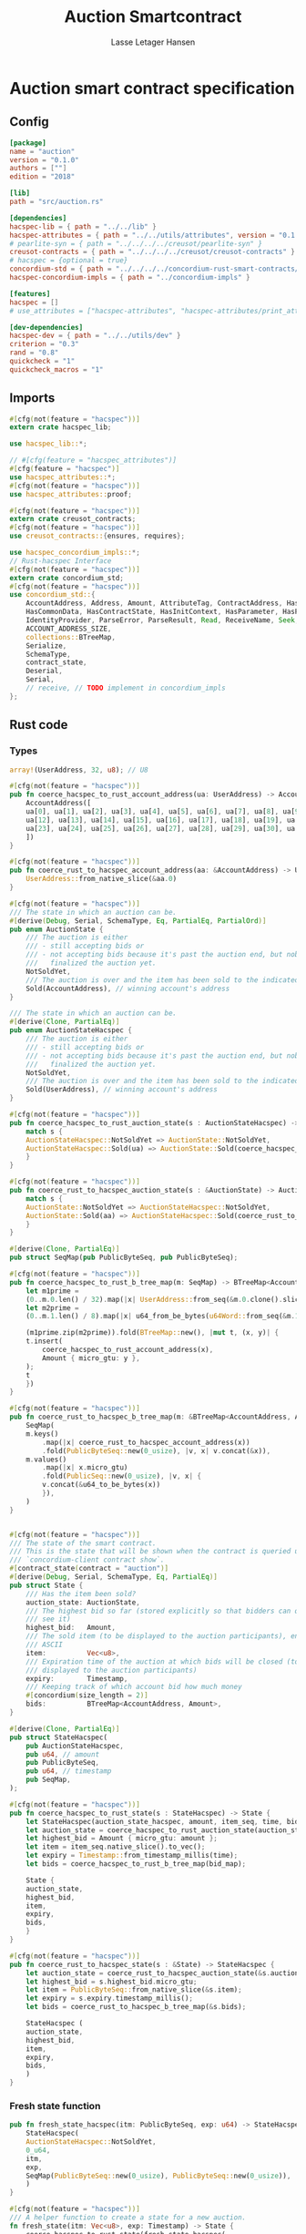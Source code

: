#+TITLE: Auction Smartcontract
#+AUTHOR: Lasse Letager Hansen

#+HTML_HEAD: <style>pre.src {background-color: #303030; color: #e5e5e5;}</style>
#+PROPERTY: header-args:coq  :session *Coq*

* Auction smart contract specification
** Config
#+begin_src toml :tangle ../../examples/auction/Cargo.toml
  [package]
  name = "auction"
  version = "0.1.0"
  authors = [""]
  edition = "2018"

  [lib]
  path = "src/auction.rs"

  [dependencies]
  hacspec-lib = { path = "../../lib" }
  hacspec-attributes = { path = "../../utils/attributes", version = "0.1.0-beta.1" , features = ["print_attributes"] } # , features = ["hacspec_unsafe"] , , optional = true
  # pearlite-syn = { path = "../../../../creusot/pearlite-syn" }
  creusot-contracts = { path = "../../../../creusot/creusot-contracts" }
  # hacspec = {optional = true}
  concordium-std = { path = "../../../../concordium-rust-smart-contracts/concordium-std" }
  hacspec-concordium-impls = { path = "../concordium-impls" }
			   
  [features]
  hacspec = []
  # use_attributes = ["hacspec-attributes", "hacspec-attributes/print_attributes"]

  [dev-dependencies]
  hacspec-dev = { path = "../../utils/dev" }
  criterion = "0.3"
  rand = "0.8"
  quickcheck = "1"
  quickcheck_macros = "1"
#+end_src

** Imports
#+begin_src rust :tangle ../../examples/auction/src/auction.rs :eval never
  #[cfg(not(feature = "hacspec"))]
  extern crate hacspec_lib;

  use hacspec_lib::*;

  // #[cfg(feature = "hacspec_attributes")]
  #[cfg(feature = "hacspec")]
  use hacspec_attributes::*;
  #[cfg(not(feature = "hacspec"))]  
  use hacspec_attributes::proof;

  #[cfg(not(feature = "hacspec"))]
  extern crate creusot_contracts;
  #[cfg(not(feature = "hacspec"))]
  use creusot_contracts::{ensures, requires};

  use hacspec_concordium_impls::*;
  // Rust-hacspec Interface
  #[cfg(not(feature = "hacspec"))]
  extern crate concordium_std;
  #[cfg(not(feature = "hacspec"))]
  use concordium_std::{
      AccountAddress, Address, Amount, AttributeTag, ContractAddress, HasActions, HasChainMetadata,
      HasCommonData, HasContractState, HasInitContext, HasParameter, HasPolicy, HasReceiveContext,
      IdentityProvider, ParseError, ParseResult, Read, ReceiveName, Seek, SlotTime, Timestamp, Write,
      ACCOUNT_ADDRESS_SIZE,
      collections::BTreeMap,
      Serialize,
      SchemaType,
      contract_state,
      Deserial,
      Serial,
      // receive, // TODO implement in concordium_impls
  };
#+end_src

** Rust code
*** Types
#+begin_src rust :tangle ../../examples/auction/src/auction.rs :eval never
  array!(UserAddress, 32, u8); // U8

  #[cfg(not(feature = "hacspec"))]
  pub fn coerce_hacspec_to_rust_account_address(ua: UserAddress) -> AccountAddress {
      AccountAddress([
	  ua[0], ua[1], ua[2], ua[3], ua[4], ua[5], ua[6], ua[7], ua[8], ua[9], ua[10], ua[11],
	  ua[12], ua[13], ua[14], ua[15], ua[16], ua[17], ua[18], ua[19], ua[20], ua[21], ua[22],
	  ua[23], ua[24], ua[25], ua[26], ua[27], ua[28], ua[29], ua[30], ua[31],
      ])
  }

  #[cfg(not(feature = "hacspec"))]
  pub fn coerce_rust_to_hacspec_account_address(aa: &AccountAddress) -> UserAddress {
      UserAddress::from_native_slice(&aa.0)
  }
#+end_src

#+begin_src rust :tangle ../../examples/auction/src/auction.rs :eval never
  #[cfg(not(feature = "hacspec"))]
  /// The state in which an auction can be.
  #[derive(Debug, Serial, SchemaType, Eq, PartialEq, PartialOrd)]
  pub enum AuctionState {
      /// The auction is either
      /// - still accepting bids or
      /// - not accepting bids because it's past the auction end, but nobody has
      ///   finalized the auction yet.
      NotSoldYet,
      /// The auction is over and the item has been sold to the indicated address.
      Sold(AccountAddress), // winning account's address
  }

  /// The state in which an auction can be.
  #[derive(Clone, PartialEq)]
  pub enum AuctionStateHacspec {
      /// The auction is either
      /// - still accepting bids or
      /// - not accepting bids because it's past the auction end, but nobody has
      ///   finalized the auction yet.
      NotSoldYet,
      /// The auction is over and the item has been sold to the indicated address.
      Sold(UserAddress), // winning account's address
  }

  #[cfg(not(feature = "hacspec"))]
  pub fn coerce_hacspec_to_rust_auction_state(s : AuctionStateHacspec) -> AuctionState {
      match s {
	  AuctionStateHacspec::NotSoldYet => AuctionState::NotSoldYet,
	  AuctionStateHacspec::Sold(ua) => AuctionState::Sold(coerce_hacspec_to_rust_account_address(ua))
      }
  }

  #[cfg(not(feature = "hacspec"))]
  pub fn coerce_rust_to_hacspec_auction_state(s : &AuctionState) -> AuctionStateHacspec {
      match s {
	  AuctionState::NotSoldYet => AuctionStateHacspec::NotSoldYet,
	  AuctionState::Sold(aa) => AuctionStateHacspec::Sold(coerce_rust_to_hacspec_account_address(aa))
      }
  }

#+end_src

#+begin_src rust :tangle ../../examples/auction/src/auction.rs :eval never
  #[derive(Clone, PartialEq)]
  pub struct SeqMap(pub PublicByteSeq, pub PublicByteSeq);

  #[cfg(not(feature = "hacspec"))]
  pub fn coerce_hacspec_to_rust_b_tree_map(m: SeqMap) -> BTreeMap<AccountAddress, Amount> {
      let m1prime =
	  (0..m.0.len() / 32).map(|x| UserAddress::from_seq(&m.0.clone().slice(x * 32, 32)));
      let m2prime =
	  (0..m.1.len() / 8).map(|x| u64_from_be_bytes(u64Word::from_seq(&m.1.slice(x * 8, 8))));

      (m1prime.zip(m2prime)).fold(BTreeMap::new(), |mut t, (x, y)| {
	  t.insert(
	      coerce_hacspec_to_rust_account_address(x),
	      Amount { micro_gtu: y },
	  );
	  t
      })
  }

  #[cfg(not(feature = "hacspec"))]
  pub fn coerce_rust_to_hacspec_b_tree_map(m: &BTreeMap<AccountAddress, Amount>) -> SeqMap {
      SeqMap(
	  m.keys()
	      .map(|x| coerce_rust_to_hacspec_account_address(x))
	      .fold(PublicByteSeq::new(0_usize), |v, x| v.concat(&x)),
	  m.values()
	      .map(|x| x.micro_gtu)
	      .fold(PublicSeq::new(0_usize), |v, x| {
		  v.concat(&u64_to_be_bytes(x))
	      }),
      )
  }
#+end_src

#+begin_src rust :tangle ../../examples/auction/src/auction.rs :eval never

  #[cfg(not(feature = "hacspec"))]
  /// The state of the smart contract.
  /// This is the state that will be shown when the contract is queried using
  /// `concordium-client contract show`.
  #[contract_state(contract = "auction")]
  #[derive(Debug, Serial, SchemaType, Eq, PartialEq)]
  pub struct State {
      /// Has the item been sold?
      auction_state: AuctionState,
      /// The highest bid so far (stored explicitly so that bidders can quickly
      /// see it)
      highest_bid:   Amount,
      /// The sold item (to be displayed to the auction participants), encoded in
      /// ASCII
      item:          Vec<u8>,
      /// Expiration time of the auction at which bids will be closed (to be
      /// displayed to the auction participants)
      expiry:        Timestamp,
      /// Keeping track of which account bid how much money
      #[concordium(size_length = 2)]
      bids:          BTreeMap<AccountAddress, Amount>,
  }

  #[derive(Clone, PartialEq)]
  pub struct StateHacspec(
      pub AuctionStateHacspec,
      pub u64, // amount
      pub PublicByteSeq,
      pub u64, // timestamp
      pub SeqMap,
  );

  #[cfg(not(feature = "hacspec"))]
  pub fn coerce_hacspec_to_rust_state(s : StateHacspec) -> State {
      let StateHacspec(auction_state_hacspec, amount, item_seq, time, bid_map) = s;
      let auction_state = coerce_hacspec_to_rust_auction_state(auction_state_hacspec);
      let highest_bid = Amount { micro_gtu: amount };
      let item = item_seq.native_slice().to_vec();
      let expiry = Timestamp::from_timestamp_millis(time);
      let bids = coerce_hacspec_to_rust_b_tree_map(bid_map);

      State {
	  auction_state,
	  highest_bid,
	  item,
	  expiry,
	  bids,
      }
  }

  #[cfg(not(feature = "hacspec"))]
  pub fn coerce_rust_to_hacspec_state(s : &State) -> StateHacspec {
      let auction_state = coerce_rust_to_hacspec_auction_state(&s.auction_state);
      let highest_bid = s.highest_bid.micro_gtu;
      let item = PublicByteSeq::from_native_slice(&s.item);
      let expiry = s.expiry.timestamp_millis();
      let bids = coerce_rust_to_hacspec_b_tree_map(&s.bids);

      StateHacspec (
	  auction_state,
	  highest_bid,
	  item,
	  expiry,
	  bids,
      )
  }

#+end_src
*** Fresh state function
#+begin_src rust :tangle ../../examples/auction/src/auction.rs :eval never
  pub fn fresh_state_hacspec(itm: PublicByteSeq, exp: u64) -> StateHacspec {
      StateHacspec(
	  AuctionStateHacspec::NotSoldYet,
	  0_u64,
	  itm,
	  exp,
	  SeqMap(PublicByteSeq::new(0_usize), PublicByteSeq::new(0_usize)),
      )
  }

  #[cfg(not(feature = "hacspec"))]
  /// A helper function to create a state for a new auction.
  fn fresh_state(itm: Vec<u8>, exp: Timestamp) -> State {
      coerce_hacspec_to_rust_state(fresh_state_hacspec(
	  PublicByteSeq::from_vec(itm),
	  exp.timestamp_millis(),
      ))
  }
#+end_src

#+begin_src rust :tangle ../../examples/auction/src/auction.rs :eval never
  #[cfg(not(feature = "hacspec"))]
  /// Type of the parameter to the `init` function.
  #[derive(Serialize, SchemaType)]
  struct InitParameter {
      /// The item to be sold, as a sequence of ASCII codes.
      item: Vec<u8>,
      /// Time of the auction end in the RFC 3339 format (https://tools.ietf.org/html/rfc3339)
      expiry: Timestamp,
  }
  
#+end_src

#+begin_src rust :tangle ../../examples/auction/src/auction.rs :eval never
  #[cfg(not(feature = "hacspec"))]
  /// Init function that creates a new auction
  // TODO: uncoment init!
  // #[init(contract = "auction", parameter = "InitParameter")]
  fn auction_init(ctx: &impl HasInitContext) -> InitResult<State> {
      let parameter: InitParameter = ctx.parameter_cursor().get()?;
      Ok(fresh_state(parameter.item, parameter.expiry))
  }
#+end_src

*** Seq map entry
#+begin_src rust :tangle ../../examples/auction/src/auction.rs :eval never  
  fn seq_map_entry(m: SeqMap, sender_address: UserAddress) -> (u64, SeqMap) {
      let SeqMap(m0, m1) = m;

      let mut res = // MapEntry::Entry
	  (
	  0_u64,
	  SeqMap(
	      m0.clone().concat(&sender_address),
	      m1.clone().concat(&u64_to_be_bytes(0_u64)),
	  ),
      );
      
      // TODO: use chunks instead of doing the math yourself
      for x in 0..m0.clone().len() / 32 {
	  if UserAddress::from_seq(&m0.clone().slice(x * 32, 32)) == sender_address {
	      res = // MapEntry::Entry
		  (
		  u64_from_be_bytes(u64Word::from_seq(&m1.clone().slice(x * 8, 8))),
		  SeqMap(m0.clone(), m1.clone()),
	      );
	  }
      }

      res
  }
#+end_src
*** Map Update and result type
#+begin_src rust :tangle ../../examples/auction/src/auction.rs :eval never
  #[derive(Clone, PartialEq)]
  pub enum MapUpdate {
      Update(u64, SeqMap),
  }

  fn seq_map_update_entry(m: SeqMap, sender_address: UserAddress, amount: u64) -> MapUpdate {
      let SeqMap(m0, m1) = m;

      let mut res = MapUpdate::Update(
	  amount,
	  SeqMap(
	      m0.clone().concat(&sender_address),
	      m1.clone().concat(&u64_to_be_bytes(amount)),
	  ),
      );

      // TODO: use chunks instead of doing the math yourself
      // !! Issue in for loop !! (update, updates the reference!)
      for x in 0..m0.clone().len() / 32 {
	  if UserAddress::from_seq(&m0.clone().slice(x * 32, 32)) == sender_address {
	      res = MapUpdate::Update(
		  amount,
		  SeqMap(
		      m0.clone().update(x * 32, &sender_address),
		      m1.clone().update(x * 8, &u64_to_be_bytes(amount)),
		  ),
	      );
	  }
      }

      res
  }
#+end_src
*** Auction bid and intermediate types
#+begin_src rust :tangle ../../examples/auction/src/auction.rs :eval never
  #[cfg(not(feature = "hacspec"))]
  /// For errors in which the `bid` function can result
  #[derive(Debug, PartialEq, Eq, Clone)] // TODO: Reject , located in concordium-std-derive
  enum BidError {
      ContractSender, // raised if a contract, as opposed to account, tries to bid
      BidTooLow,      /* { bid: Amount, highest_bid: Amount } */
      // raised if bid is lower than highest amount
      BidsOverWaitingForAuctionFinalization, // raised if bid is placed after auction expiry time
      AuctionFinalized,                      /* raised if bid is placed after auction has been
					      ,* finalized */
  }

  #[derive(Clone, PartialEq)]
  pub enum BidErrorHacspec {
      ContractSender, // raised if a contract, as opposed to account, tries to bid
      BidTooLow,      /* { bid: Amount, highest_bid: Amount } */
      // raised if bid is lower than highest amount
      BidsOverWaitingForAuctionFinalization, // raised if bid is placed after auction expiry time
      AuctionIsFinalized,                    /* raised if bid is placed after auction has been
					      ,* finalized */
  }

  #[cfg(not(feature = "hacspec"))]
  fn coerce_rust_to_hacspec_bid_error(b: BidError) -> BidErrorHacspec {
      match b {
	  BidError::ContractSender => BidErrorHacspec::ContractSender,
	  BidError::BidTooLow => BidErrorHacspec::BidTooLow,
	  BidError::BidsOverWaitingForAuctionFinalization => {
	      BidErrorHacspec::BidsOverWaitingForAuctionFinalization
	  }
	  BidError::AuctionFinalized => BidErrorHacspec::AuctionIsFinalized,
      }
  }

  #[cfg(not(feature = "hacspec"))]
  fn coerce_hacspec_to_rust_bid_error(b: BidErrorHacspec) -> BidError {
      match b {
	  BidErrorHacspec::ContractSender => BidError::ContractSender,
	  BidErrorHacspec::BidTooLow => BidError::BidTooLow,
	  BidErrorHacspec::BidsOverWaitingForAuctionFinalization => {
	      BidError::BidsOverWaitingForAuctionFinalization
	  }
	  BidErrorHacspec::AuctionIsFinalized => BidError::AuctionFinalized,
      }
  }
#+end_src

#+begin_src rust :tangle ../../examples/auction/src/auction.rs :eval never
  // pub type UserAddressSet = Option<UserAddress>;
  #[derive(Clone, PartialEq)]
  pub enum UserAddressSet {
      UserAddressSome(UserAddress),
      UserAddressNone,
  }
  pub type Context = (u64, UserAddressSet);
  pub type AuctionBidResult = Result<StateHacspec, BidErrorHacspec>;

  pub fn auction_bid_hacspec(ctx: Context, amount: u64, state: StateHacspec) -> AuctionBidResult {
      let StateHacspec(auction_state, highest_bid, st2, expiry, st4) = state.clone();

      if !(auction_state == AuctionStateHacspec::NotSoldYet) {
	  AuctionBidResult::Err(BidErrorHacspec::AuctionIsFinalized)?;
      }

      let (slot_time, sender) = ctx;
      if !(slot_time <= expiry) {
	  AuctionBidResult::Err(BidErrorHacspec::BidsOverWaitingForAuctionFinalization)?;
      }

      if sender == UserAddressSet::UserAddressNone {
	  AuctionBidResult::Err(BidErrorHacspec::ContractSender)?;
      }

      let sender_address = match sender {
	  UserAddressSet::UserAddressNone => UserAddress([
	      5_u8, 5_u8, 5_u8, 5_u8, 5_u8, 5_u8, 5_u8, 5_u8, 5_u8, 5_u8, 5_u8, 5_u8, 5_u8, 5_u8,
	      5_u8, 5_u8, 5_u8, 5_u8, 5_u8, 5_u8, 5_u8, 5_u8, 5_u8, 5_u8, 5_u8, 5_u8, 5_u8, 5_u8,
	      5_u8, 5_u8, 5_u8, 5_u8,
	  ]), // should never happen
	  UserAddressSet::UserAddressSome(account_address) => account_address,
      };

      let (bid_to_update, new_map) = // match
	    seq_map_entry(st4.clone(), sender_address) // {
	//     MapEntry::Entry(bid_to_update, new_map) => (bid_to_update, new_map),
	// }
	;

      let (updated_bid, updated_map) =
	  match seq_map_update_entry(st4.clone(), sender_address, bid_to_update + amount) {
	      MapUpdate::Update(updated_bid, updated_map) => (updated_bid, updated_map),
	  };

      if !(updated_bid > highest_bid) {
	  AuctionBidResult::Err(BidErrorHacspec::BidTooLow)?;
      }

      AuctionBidResult::Ok(StateHacspec(
	  auction_state,
	  updated_bid,
	  st2,
	  expiry,
	  updated_map,
      ))
  }

  #[cfg(not(feature = "hacspec"))]
  pub fn coerce_rust_to_hacspec_context(ctx: &impl HasReceiveContext) -> Context {
      (
	  ctx.metadata().slot_time().timestamp_millis(),
	  match ctx.sender() {
	      Address::Contract(_) => UserAddressSet::UserAddressNone,
	      Address::Account(account_address) => {
		  UserAddressSet::UserAddressSome(coerce_rust_to_hacspec_account_address(&account_address))
	      }
	  },
      )
  }

  #[cfg(not(feature = "hacspec"))]
  /// Receive function in which accounts can bid before the auction end time
  // #[receive(contract = "auction", name = "bid", payable)] // TODO: Implement and uncomment!
  fn auction_bid<A: HasActions>(
      ctx: &impl HasReceiveContext,
      amount: Amount,
      state: &mut State,
  ) -> Result<A, BidError> {
      let hacspec_state = coerce_rust_to_hacspec_state(state);

      let new_state = match auction_bid_hacspec(
	  coerce_rust_to_hacspec_context(ctx),
	  amount.micro_gtu,
	  hacspec_state,
      ) {
	  Ok (a) => a,
	  Err (e) => return Err (coerce_hacspec_to_rust_bid_error(e)),
      };

      *state = coerce_hacspec_to_rust_state(new_state);

      Ok (A::accept())
  }
#+end_src
*** Finalize function and types
#+begin_src rust :tangle ../../examples/auction/src/auction.rs :eval never
  #[cfg(not(feature = "hacspec"))]
  /// For errors in which the `finalize` function can result
  #[derive(Debug, PartialEq, Eq, Clone)] // TODO: Reject , located in concordium-std-derive
  enum FinalizeError {
      BidMapError,        /* raised if there is a mistake in the bid map that keeps track of all
			   ,* accounts' bids */
      AuctionStillActive, // raised if there is an attempt to finalize the auction before its expiry
      AuctionFinalized,   // raised if there is an attempt to finalize an already finalized auction
  }

  /// For errors in which the `finalize` function can result
  #[derive(Clone, PartialEq)]
  pub enum FinalizeErrorHacspec {
      BidMapError,
      AuctionStillActive,
      AuctionFinalized,
  }

  #[cfg(not(feature = "hacspec"))]
  fn coerce_rust_to_hacspec_finalize_error(fe: FinalizeError) -> FinalizeErrorHacspec {
      match fe {
	  FinalizeError::BidMapError => FinalizeErrorHacspec::BidMapError,
	  FinalizeError::AuctionStillActive => FinalizeErrorHacspec::AuctionStillActive,
	  FinalizeError::AuctionFinalized => FinalizeErrorHacspec::AuctionFinalized,
      }
  }

  #[cfg(not(feature = "hacspec"))]
  fn coerce_hacspec_to_rust_finalize_error(fe: FinalizeErrorHacspec) -> FinalizeError {
      match fe {
	  FinalizeErrorHacspec::BidMapError => FinalizeError::BidMapError,
	  FinalizeErrorHacspec::AuctionStillActive => FinalizeError::AuctionStillActive,
	  FinalizeErrorHacspec::AuctionFinalized => FinalizeError::AuctionFinalized,
      }
  }

#+end_src

#+begin_src rust :tangle ../../examples/auction/src/auction.rs :eval never
  pub type FinalizeContext = (u64, UserAddress, u64);

  #[cfg(not(feature = "hacspec"))]
  pub fn coerce_rust_to_hacspec_finalize_context(ctx: &impl HasReceiveContext) -> FinalizeContext {
    (
	ctx.metadata().slot_time().timestamp_millis(),
	coerce_rust_to_hacspec_account_address(&ctx.owner()),
	ctx.self_balance().micro_gtu,
    )
  }
#+end_src

#+begin_src rust :tangle ../../examples/auction/src/auction.rs :eval never
  #[derive(Clone, PartialEq)]
  pub enum FinalizeAction {
      Accept,
      SimpleTransfer(PublicByteSeq),
  }

  #[derive(Clone, PartialEq)]
  pub enum BidRemain {
      BidNone,
      BidSome(u64),
  }

  pub type AuctionFinalizeResult = Result<(StateHacspec, FinalizeAction), FinalizeErrorHacspec>;
  // pub type BidRemain = Option<(UserAddress, u64)>;

  pub fn auction_finalize_hacspec(
      ctx: FinalizeContext,
      state: StateHacspec,
  ) -> AuctionFinalizeResult {
      let StateHacspec(mut auction_state, highest_bid, st2, expiry, SeqMap(m0, m1)) = state.clone();

      let mut result = AuctionFinalizeResult::Ok((state.clone(), FinalizeAction::Accept));

      if !(auction_state == AuctionStateHacspec::NotSoldYet) {
	  AuctionFinalizeResult::Err(FinalizeErrorHacspec::AuctionFinalized)?;
      }

      let (slot_time, owner, balance) = ctx;

      if !(slot_time > expiry) {
	  AuctionFinalizeResult::Err(FinalizeErrorHacspec::AuctionStillActive)?;
      }

      if balance != 0_u64 {
	  let mut return_action = FinalizeAction::SimpleTransfer(
	      PublicByteSeq::new(0_usize)
		  .concat(&owner)
		  .concat(&u64_to_be_bytes(highest_bid)),
	  );
	  let mut remaining_bid = BidRemain::BidNone;
	  // Return bids that are smaller than highest
	  // let x = 0;
	  for x in 0..m0.clone().len() / 32 {
	      let addr = UserAddress::from_seq(&m0.clone().slice(x * 32, 32));
	      let amnt = u64_from_be_bytes(u64Word::from_seq(&m1.clone().slice(x * 8, 8)));
	      if amnt < highest_bid {
		  return_action = match return_action {
		      FinalizeAction::Accept => FinalizeAction::Accept, // TODO: What error (should never happen)..
		      FinalizeAction::SimpleTransfer(m) => FinalizeAction::SimpleTransfer(
			  m.concat(&addr).concat(&u64_to_be_bytes(amnt)),
		      ),
		  };
	      } else {
		  // ensure!(remaining_bid.is_none(), FinalizeErrorHacspec::BidMapError);
		  if !(remaining_bid == BidRemain::BidNone) {
		      AuctionFinalizeResult::Err(FinalizeErrorHacspec::BidMapError)?;
		  }
		  auction_state = AuctionStateHacspec::Sold(addr);
		  remaining_bid = BidRemain::BidSome(amnt);
	      }
	  }

	  // ensure that the only bidder left in the map is the one with the highest bid
	  result = match remaining_bid {
	      BidRemain::BidSome(amount) =>
	      // ensure!(amount == state.highest_bid, FinalizeErrorHacspec::BidMapError);
	      {
		  if !(amount == highest_bid) {
		      AuctionFinalizeResult::Err(FinalizeErrorHacspec::BidMapError)
		  } else {
		      AuctionFinalizeResult::Ok((
			  StateHacspec(
			      auction_state,
			      highest_bid,
			      st2,
			      expiry,
			      SeqMap(m0.clone(), m1.clone()),
			  ),
			  return_action,
		      ))
		  }
	      }
	      BidRemain::BidNone => AuctionFinalizeResult::Err(FinalizeErrorHacspec::BidMapError),
	  };

	  result.clone()?;
      }

      result
  }

  #[cfg(not(feature = "hacspec"))]
  /// Receive function used to finalize the auction, returning all bids to their
  /// senders, except for the winning bid
  // #[receive(contract = "auction", name = "finalize")] // TODO: receive!
  fn auction_finalize<A: HasActions>(
      ctx: &impl HasReceiveContext,
      state: &mut State,
  ) -> Result<A, FinalizeError> {
      let hacspec_state = coerce_rust_to_hacspec_state(state);

      let (new_state, fa) =
	  match auction_finalize_hacspec(coerce_rust_to_hacspec_finalize_context(ctx), hacspec_state)
	  {
	      Ok(a) => a,
	      Err(e) => return Err(coerce_hacspec_to_rust_finalize_error(e)),
	  };

      match fa {
	  FinalizeAction::Accept => Ok(A::accept()),
	  FinalizeAction::SimpleTransfer(s) => {
	      Ok((0..s.len() / (32 + 8)).map(|x| {
		  A::simple_transfer(
		      &coerce_hacspec_to_rust_account_address(UserAddress::from_seq(
			  &s.slice(x * (32 + 8), 32), // TODO: use chunks instead of doing the math yourself
		      )),
		      Amount {
			  micro_gtu: u64_from_be_bytes(u64Word::from_seq(
			      &s.slice(x * (32 + 8) + 32, 8),
			  )),
		      },
		  )
	      }).fold(A::accept(), |t,x| t.and_then(x))) // TODO: fix different behavior?
	  }
      }
  }
#+end_src
** Rust Tests
#+begin_src rust :tangle ../../examples/auction/src/auction.rs :eval never
  #[cfg(test)]
  extern crate quickcheck;
  #[cfg(test)]
  #[macro_use(quickcheck)]
  extern crate quickcheck_macros;

  #[cfg(test)]
  use quickcheck::*;

  #[cfg(test)]
  #[proof]
  #[quickcheck]
  #[ensures(result === true)]
  /// Test that the smart-contract initialization sets the state correctly
  /// (no bids, active state, indicated auction-end time and item name).
  pub fn auction_test_init(item: PublicByteSeq, time : u64) -> bool {
      fresh_state_hacspec(item.clone(), time)
	  == StateHacspec(
	      AuctionStateHacspec::NotSoldYet,
	      0_u64,
	      item.clone(),
	      time,
	      SeqMap(PublicByteSeq::new(0_usize), PublicByteSeq::new(0_usize)),
	  )
  }


  #[cfg(test)]
  #[proof]
  fn verify_bid(
      item: PublicByteSeq,
      state: StateHacspec,
      account: UserAddress,
      ctx: Context,
      amount: u64,
      bid_map: SeqMap,
      highest_bid: u64,
      time : u64,
  ) -> (StateHacspec, SeqMap, bool, bool) {
      let t = auction_bid_hacspec(ctx, amount, state.clone());

      let (state, res) = match t {
	  AuctionBidResult::Err(e) => (state, false),
	  AuctionBidResult::Ok(s) => (s, true),
      };

      let bid_map = match seq_map_update_entry(bid_map.clone(), account, highest_bid) {
	  MapUpdate::Update(_, updated_map) => updated_map,
      };

      (
	  state.clone(),
	  bid_map.clone(),
	  res,
	  state.clone()
	      == StateHacspec(
		  AuctionStateHacspec::NotSoldYet,
		  highest_bid,
		  item.clone(),
		  time,
		  bid_map.clone(),
	      ),
      )
  }


  #[cfg(test)]
  #[proof]
  fn useraddress_from_u8(i : u8) -> UserAddress {
      UserAddress([
	  i, i, i, i, i, i, i, i, i, i, i, i, i, i, i,
	  i, i, i, i, i, i, i, i, i, i, i, i, i, i, i,
	  i, i,
      ])
  }


  #[cfg(test)]
  #[proof]
    fn new_account(time : u64, i : u8) -> (UserAddress, Context) {
      let addr = useraddress_from_u8(i);
      let ctx = (time, UserAddressSet::UserAddressSome(addr));
      (addr, ctx)
  }

  #[cfg(test)]
  #[proof]
  // #[quickcheck]
  // #[test]
  /// Test a sequence of bids and finalizations:
  /// 0. Auction is initialized.
  /// 1. Alice successfully bids 0.1 GTU.
  /// 2. Alice successfully bids another 0.1 GTU, highest bid becomes 0.2 GTU
  /// (the sum of her two bids). 3. Bob successfully bids 0.3 GTU, highest
  /// bid becomes 0.3 GTU. 4. Someone tries to finalize the auction before
  /// its end time. Attempt fails. 5. Dave successfully finalizes the
  /// auction after its end time.    Alice gets her money back, while
  /// Carol (the owner of the contract) collects the highest bid amount.
  /// 6. Attempts to subsequently bid or finalize fail.
  #[requires(18446744073709551615u64 > time)]
  #[requires(18446744073709551615u64 / 5u64 - 1u64 > input_amount)]
  #[ensures(result === true)]
  #[quickcheck]
  fn test_auction_bid_and_finalize(item: PublicByteSeq, time : u64, input_amount : u64) -> bool {
      let time = if time == 18446744073709551615u64 { 18446744073709551614u64 } else { time }; // Can overflow !
      let input_amount : u64 = if input_amount > 18446744073709551615u64 / 5u64 - 1u64 { 100u64 } else { input_amount };

      let amount = input_amount + 1_u64;
      let winning_amount = amount * 3_u64; // 300_u64;
      let big_amount = amount * 5_u64; // 500_u64;

      let bid_map = SeqMap(PublicByteSeq::new(0_usize), PublicByteSeq::new(0_usize));

      // initializing auction
      let state = fresh_state_hacspec(item.clone(), time); // mut

      // 1st bid: account1 bids amount1
      let (alice, alice_ctx) = new_account(time, 0_u8);

      let (ac0, ac1) = alice_ctx;

      let (state, bid_map, res_0, result_0) = verify_bid(
	  item.clone(),
	  state,
	  alice,
	  (ac0.clone(), ac1.clone()),
	  amount,
	  bid_map,
	  amount,
	  time,
      );

      // // 2nd bid: account1 bids `amount` again
      // // should work even though it's the same amount because account1 simply
      // // increases their bid
      let (state, bid_map, res_1, result_1) = verify_bid(
	  item.clone(),
	  state,
	  alice,
	  (ac0.clone(), ac1.clone()),
	  amount,
	  bid_map,
	  amount + amount,
	  time,
      );

      // // 3rd bid: second account
      let (bob, bob_ctx) = new_account(time, 1_u8); // first argument is slot time
      let (bc1, bc2) = bob_ctx;

      let (state, bid_map, res_2, result_2) = verify_bid(
	  item.clone(),
	  state,
	  bob,
	  (bc1.clone(), bc2.clone()),
	  winning_amount,
	  bid_map,
	  winning_amount,
	  time,
      );

      let owner = useraddress_from_u8(0_u8);

      // let sender = owner;
      let balance = 100_u64;
      let ctx4 = (time, owner, balance);

      let finres = auction_finalize_hacspec(ctx4, state.clone());
      let (state, result_3) = match finres {
	  AuctionFinalizeResult::Err(err) => (
	      state.clone(),
	      err == FinalizeErrorHacspec::AuctionStillActive
	  ),
	  AuctionFinalizeResult::Ok((state, _)) => (state, false),
      };

      // // finalizing auction
      // let carol = new_account();
      let (carol, carol_ctx) = new_account(time, 2_u8);

      let ctx5 = (time + 1_u64, carol, winning_amount);
      let finres2 = auction_finalize_hacspec(ctx5, state.clone());

      let (state, result_4) = match finres2 {
	  AuctionFinalizeResult::Err(_) => (state.clone(), false),
	  AuctionFinalizeResult::Ok((state, action)) => (
	      state,
	      action
		  == FinalizeAction::SimpleTransfer(
		      PublicByteSeq::new(0_usize)
			  .concat(&carol)
			  .concat(&u64_to_be_bytes(winning_amount))
			  .concat(&alice)
			  .concat(&u64_to_be_bytes(amount + amount)),
		  ),
	  ),
      };

      let result_5 = state.clone()
	  == StateHacspec(
	      AuctionStateHacspec::Sold(bob),
	      winning_amount,
	      item.clone(),
	      time,
	      bid_map.clone(),
	  );

      // attempting to finalize auction again should fail
      let finres3 = auction_finalize_hacspec(ctx5, state.clone());

      let (state, result_6) = match finres3 {
	  AuctionFinalizeResult::Err(err) => (state, err == FinalizeErrorHacspec::AuctionFinalized),
	  AuctionFinalizeResult::Ok((state, action)) => (state, false),
      };

      let t = auction_bid_hacspec((bc1.clone(), bc2.clone()), big_amount, state.clone());

      // let result_7 = t == AuctionBidResult::Err (BidErrorHacspec::AuctionIsFinalized);
      let result_7 = match t {
	  AuctionBidResult::Err(e) => e == BidErrorHacspec::AuctionIsFinalized,
	  AuctionBidResult::Ok(_) => false,
      };

      result_0 && result_1 && result_2 && result_3 && result_4 && result_5 && result_6 && result_7
  }
#+end_src

** Generation of backend output

#+name: split-file
#+begin_src python :wrap "src coq :tangle Auction.v :results output silent" :exports none :results code :var ARG="0 -1" :var FILENAME="Auction.v"
  import functools

  lower, upper = map(int, ARG.split())
  if upper != -1:
    upper = lower + upper

  def boundery(start, end, lines, i):
    test = lines[i][:len(start)] == start
    res_str = ""

    in_end = lambda i: (i < len(lines) and len(list(filter(lambda x: x in lines[i], end))) > 0)

    if test:
      # if end in lines[i]:
      if in_end(i):
	res_str = lines[i]
      else:
	while i < len(lines) and not in_end(i): # end not in lines[i]:
	  res_str += lines[i]
	  i += 1
	res_str += lines[i]
    return (test, res_str, i)

  lines = []
  with open(FILENAME) as f:
    lines = f.readlines()

  result = []
  i  = 0
  while i < len(lines) and (upper == -1 or upper > len(result)):
    a,b,c = functools.reduce(lambda b, a: b if b[0] else boundery(a[0], a[1], lines, b[2]),
			     [["(**", set({"**)"})],
			      ["From",set({".\n"})],
			      ["Require",set({".\n"})],
			      ["Import",set({".\n"})],
			      ["Open Scope",set({".\n"})],
			      ["Inductive",set({".\n"})],
			      ["Definition",set({".\n"})],
			      ["Instance",set({".\n"})],
			      ["Notation",set({".\n"})],
			      ["Theorem",set({".\n"})],
			      ["Global Instance",set({".\n"})],
			      ["Proof",set({"Admitted", "Qed"})],
			      ["QuickChick",set({".\n"})],
			      ],
			     (False, "", i))
    if a:
      result.append(b)
      i = c
    elif lines[i].isspace():
      space = ""
      while i < len(lines) and lines[i].isspace():
	space += lines[i]
	i += 1
      i -= 1
      result.append(space)
    else:
      result.append("ERR:" + lines[i])
    i += 1

  result_str = ""
  for s in (result[lower:] if upper == -1 else result[lower:upper]):
    result_str += s

  return result_str
#+end_src

#+NAME: next
#+begin_src python :var ARG="0 0" :var linum="0 0" :results output silent :exports none
  a,b = map(int, linum.split())
  c,d = map(int, ARG.split())
  print (a+b+c,d)
#+end_src

#+NAME: seginit
#+begin_src python :wrap "src coq :results output silent" :result code :exports none :var loc=(file-name-directory buffer-file-name)
  with open("../_CoqProject") as f:
      result = ""
      for l in f:
	  if l[:2] == "-R":
	      pre, post = l[3:].split()
	      result += "Add Rec LoadPath \"" + pre + "\" as " + post + ".\n"
	  # elif l[:4] == "src/":
	  #     result += "Load " + l[4:-2] + "\n"
      return "Reset Initial.\nCd \""+loc+"../\".\n" + result
#+end_src
#+RESULTS: seginit
#+begin_src coq :results output silent
Reset Initial.
Cd "/home/au538501/Documents/LocalHacspec/hacspec/coq/src/../".
Add Rec LoadPath "src/" as Hacspec.
#+end_src

*** The includes
#+NAME: linum0
#+CALL: next(ARG="0 13", linum="0 0")  :exports none
#+NAME: seg0
#+CALL: split-file(ARG=linum0) :cache yes
#+RESULTS[aa30823c35ac82a0494a44c88bc2297c63bdf633]: seg0
#+begin_src coq :tangle Auction.v :results output silent
(** This file was automatically generated using Hacspec **)
Require Import Lib MachineIntegers.
From Coq Require Import ZArith.
Import List.ListNotations.
Open Scope Z_scope.
Open Scope bool_scope.
Open Scope hacspec_scope.
From QuickChick Require Import QuickChick.
Require Import QuickChickLib.
Require Import Hacspec.Lib.

Require Import Hacspec.Concordium_Impls.

#+end_src

*** Types
#+NAME: linum1
#+CALL: next(ARG="0 2", linum=linum0) :exports none
#+NAME: seg1
#+CALL: split-file(ARG=linum1) :cache yes
#+RESULTS[4fcc01c001d560274ec34f7471dcca386749f8f5]: seg1
#+begin_src coq :tangle Auction.v :results output silent
Definition user_address_t := nseq (int8) (usize 32).

#+end_src

#+NAME: linum2
#+CALL: next(ARG="0 13", linum=linum1) :exports none
#+NAME: seg2
#+CALL: split-file(ARG=linum2) :cache yes
#+RESULTS[f072f190679a4bbc0f378fa3afdf79ca2dfd49d9]: seg2
#+begin_src coq :tangle Auction.v :results output silent
Inductive auction_state_hacspec_t :=
| NotSoldYet : auction_state_hacspec_t
| Sold : user_address_t -> auction_state_hacspec_t.

Definition eqb_auction_state_hacspec_t (x y : auction_state_hacspec_t) : bool :=
match x with
   | NotSoldYet => match y with | NotSoldYet=> true | _ => false end
   | Sold a => match y with | Sold b => a =.? b | _ => false end
   end.

Definition eqb_leibniz_auction_state_hacspec_t (x y : auction_state_hacspec_t) : eqb_auction_state_hacspec_t x y = true <-> x = y.
Proof. split. intros; destruct x ; destruct y ; try (f_equal ; apply eqb_leibniz) ; easy. intros ; subst ; destruct y ; try reflexivity ; try (apply eqb_refl). Qed.

Instance eq_dec_auction_state_hacspec_t : EqDec (auction_state_hacspec_t) :=
Build_EqDec (auction_state_hacspec_t) (eqb_auction_state_hacspec_t) (eqb_leibniz_auction_state_hacspec_t).

Global Instance show_auction_state_hacspec_t : Show (auction_state_hacspec_t) :=
 @Build_Show (auction_state_hacspec_t) (fun x =>
 match x with
 NotSoldYet => ("NotSoldYet")%string
 | Sold a => ("Sold" ++ show a)%string
 end).
Definition g_auction_state_hacspec_t : G (auction_state_hacspec_t) := oneOf_ (returnGen NotSoldYet) [returnGen NotSoldYet;bindGen arbitrary (fun a => returnGen (Sold a))].
Global Instance gen_auction_state_hacspec_t : Gen (auction_state_hacspec_t) := Build_Gen auction_state_hacspec_t g_auction_state_hacspec_t.


#+end_src

#+NAME: linum4
#+CALL: next(ARG="0 13", linum=linum2) :exports none
#+NAME: seg4
#+CALL: split-file(ARG=linum4) :cache yes
#+RESULTS[772a3796d837f2ca56c42c778f3d1734ff684840]: seg4
#+begin_src coq :tangle Auction.v :results output silent
Inductive seq_map_t :=
| SeqMap : (public_byte_seq × public_byte_seq) -> seq_map_t.

Definition eqb_seq_map_t (x y : seq_map_t) : bool :=
match x with
   | SeqMap a => match y with | SeqMap b => a =.? b end
   end.

Definition eqb_leibniz_seq_map_t (x y : seq_map_t) : eqb_seq_map_t x y = true <-> x = y.
Proof. split. intros; destruct x ; destruct y ; try (f_equal ; apply eqb_leibniz) ; easy. intros ; subst ; destruct y ; try reflexivity ; try (apply eqb_refl). Qed.

Instance eq_dec_seq_map_t : EqDec (seq_map_t) :=
Build_EqDec (seq_map_t) (eqb_seq_map_t) (eqb_leibniz_seq_map_t).

Global Instance show_seq_map_t : Show (seq_map_t) :=
 @Build_Show (seq_map_t) (fun x =>
 match x with
 SeqMap a => ("SeqMap" ++ show a)%string
 end).
Definition g_seq_map_t : G (seq_map_t) := oneOf_ (bindGen arbitrary (fun a => returnGen (SeqMap a))) [bindGen arbitrary (fun a => returnGen (SeqMap a))].
Global Instance gen_seq_map_t : Gen (seq_map_t) := Build_Gen seq_map_t g_seq_map_t.


#+end_src

#+NAME: linum5
#+CALL: next(ARG="0 0", linum=linum4) :exports none
#+NAME: seg5
#+CALL: split-file(ARG=linum5) :cache yes
#+RESULTS[843220a7cfc97cf03d511ae1c5cce0487e55cfd0]: seg5
#+begin_src coq :tangle Auction.v :results output silent
#+end_src

#+NAME: linum6
#+CALL: next(ARG="0 13", linum=linum5) :exports none
#+NAME: seg6
#+CALL: split-file(ARG=linum6) :cache yes
#+RESULTS[9f44e3f9f90e9fe4bbd72a4ebbd740af19d709ff]: seg6
#+begin_src coq :tangle Auction.v :results output silent
Inductive state_hacspec_t :=
| StateHacspec : (
  auction_state_hacspec_t ×
  int64 ×
  public_byte_seq ×
  int64 ×
  seq_map_t
) -> state_hacspec_t.

Definition eqb_state_hacspec_t (x y : state_hacspec_t) : bool :=
match x with
   | StateHacspec a => match y with | StateHacspec b => a =.? b end
   end.

Definition eqb_leibniz_state_hacspec_t (x y : state_hacspec_t) : eqb_state_hacspec_t x y = true <-> x = y.
Proof. split. intros; destruct x ; destruct y ; try (f_equal ; apply eqb_leibniz) ; easy. intros ; subst ; destruct y ; try reflexivity ; try (apply eqb_refl). Qed.

Instance eq_dec_state_hacspec_t : EqDec (state_hacspec_t) :=
Build_EqDec (state_hacspec_t) (eqb_state_hacspec_t) (eqb_leibniz_state_hacspec_t).

Global Instance show_state_hacspec_t : Show (state_hacspec_t) :=
 @Build_Show (state_hacspec_t) (fun x =>
 match x with
 StateHacspec a => ("StateHacspec" ++ show a)%string
 end).
Definition g_state_hacspec_t : G (state_hacspec_t) := oneOf_ (bindGen arbitrary (fun a => returnGen (StateHacspec a))) [bindGen arbitrary (fun a => returnGen (StateHacspec a))].
Global Instance gen_state_hacspec_t : Gen (state_hacspec_t) := Build_Gen state_hacspec_t g_state_hacspec_t.


#+end_src

*** Fresh state function
#+NAME: linum7
#+CALL: next(ARG="0 2", linum=linum6) :exports none
#+NAME: seg7
#+CALL: split-file(ARG=linum7) :cache yes
#+RESULTS[b7495351f7307f20709e44258d40d54cf9521bc0]: seg7
#+begin_src coq :tangle Auction.v :results output silent
Definition fresh_state_hacspec
  (itm_0 : public_byte_seq)
  (exp_1 : int64)
  : state_hacspec_t :=
  StateHacspec ((
      NotSoldYet,
      @repr WORDSIZE64 0,
      itm_0,
      exp_1,
      SeqMap ((seq_new_ (default) (usize 0), seq_new_ (default) (usize 0)))
    )).

#+end_src

*** Fresh map entry
#+NAME: linum8
#+CALL: next(ARG="0 2", linum=linum7) :exports none
#+NAME: seg8
#+CALL: split-file(ARG=linum8) :cache yes
#+RESULTS[172dd7cb3e74e02fb119bf6a1c2e492103908d07]: seg8
#+begin_src coq :tangle Auction.v :results output silent
Definition seq_map_entry
  (m_2 : seq_map_t)
  (sender_address_3 : user_address_t)
  : (int64 × seq_map_t) :=
  let 'SeqMap ((m0_4, m1_5)) :=
    m_2 in 
  let res_6 : (int64 × seq_map_t) :=
    (
      @repr WORDSIZE64 0,
      SeqMap ((
          seq_concat ((m0_4)) (sender_address_3),
          seq_concat ((m1_5)) (u64_to_be_bytes (@repr WORDSIZE64 0))
        ))
    ) in 
  let res_6 :=
    foldi (usize 0) ((seq_len ((m0_4))) / (usize 32)) (fun x_7 res_6 =>
      let '(res_6) :=
        if (array_from_seq (32) (seq_slice ((m0_4)) ((x_7) * (usize 32)) (
              usize 32))) array_eq (sender_address_3):bool then (let res_6 :=
            (
              u64_from_be_bytes (array_from_seq (8) (seq_slice ((m1_5)) ((
                      x_7) * (usize 8)) (usize 8))),
              SeqMap (((m0_4), (m1_5)))
            ) in 
          (res_6)) else ((res_6)) in 
      (res_6))
    res_6 in 
  res_6.

#+end_src

*** Map update type
#+NAME: linum9
#+CALL: next(ARG="0 13", linum=linum8) :exports none
#+NAME: seg9
#+CALL: split-file(ARG=linum9) :cache yes
#+RESULTS[fed8daed188c1e4390fd2c2d9d86525a57ab1fff]: seg9
#+begin_src coq :tangle Auction.v :results output silent
Inductive map_update_t :=
| Update : (int64 × seq_map_t) -> map_update_t.

Definition eqb_map_update_t (x y : map_update_t) : bool :=
match x with
   | Update a => match y with | Update b => a =.? b end
   end.

Definition eqb_leibniz_map_update_t (x y : map_update_t) : eqb_map_update_t x y = true <-> x = y.
Proof. split. intros; destruct x ; destruct y ; try (f_equal ; apply eqb_leibniz) ; easy. intros ; subst ; destruct y ; try reflexivity ; try (apply eqb_refl). Qed.

Instance eq_dec_map_update_t : EqDec (map_update_t) :=
Build_EqDec (map_update_t) (eqb_map_update_t) (eqb_leibniz_map_update_t).

Global Instance show_map_update_t : Show (map_update_t) :=
 @Build_Show (map_update_t) (fun x =>
 match x with
 Update a => ("Update" ++ show a)%string
 end).
Definition g_map_update_t : G (map_update_t) := oneOf_ (bindGen arbitrary (fun a => returnGen (Update a))) [bindGen arbitrary (fun a => returnGen (Update a))].
Global Instance gen_map_update_t : Gen (map_update_t) := Build_Gen map_update_t g_map_update_t.


#+end_src

*** Seq map update entry
#+NAME: linum10
#+CALL: next(ARG="0 2", linum=linum9) :exports none
#+NAME: seg10
#+CALL: split-file(ARG=linum10) :cache yes
#+RESULTS[c909301f308ecd5a16da38c9fbdc0d89c8546418]: seg10
#+begin_src coq :tangle Auction.v :results output silent
Definition seq_map_update_entry
  (m_8 : seq_map_t)
  (sender_address_9 : user_address_t)
  (amount_10 : int64)
  : map_update_t :=
  let 'SeqMap ((m0_11, m1_12)) :=
    m_8 in 
  let res_13 : map_update_t :=
    Update ((
        amount_10,
        SeqMap ((
            seq_concat ((m0_11)) (sender_address_9),
            seq_concat ((m1_12)) (u64_to_be_bytes (amount_10))
          ))
      )) in 
  let res_13 :=
    foldi (usize 0) ((seq_len ((m0_11))) / (usize 32)) (fun x_14 res_13 =>
      let '(res_13) :=
        if (array_from_seq (32) (seq_slice ((m0_11)) ((x_14) * (usize 32)) (
              usize 32))) array_eq (sender_address_9):bool then (let res_13 :=
            Update ((
                amount_10,
                SeqMap ((
                    seq_update ((m0_11)) ((x_14) * (usize 32)) (
                      sender_address_9),
                    seq_update ((m1_12)) ((x_14) * (usize 8)) (u64_to_be_bytes (
                        amount_10))
                  ))
              )) in 
          (res_13)) else ((res_13)) in 
      (res_13))
    res_13 in 
  res_13.

#+end_src

*** Bid errror
#+NAME: linum11
#+CALL: next(ARG="0 13", linum=linum10) :exports none
#+NAME: seg11
#+CALL: split-file(ARG=linum11) :cache yes
#+RESULTS[cf92714d6d1a145d71db2891809abe55b0cdee9c]: seg11
#+begin_src coq :tangle Auction.v :results output silent
Inductive bid_error_hacspec_t :=
| ContractSender : bid_error_hacspec_t
| BidTooLow : bid_error_hacspec_t
| BidsOverWaitingForAuctionFinalization : bid_error_hacspec_t
| AuctionIsFinalized : bid_error_hacspec_t.

Definition eqb_bid_error_hacspec_t (x y : bid_error_hacspec_t) : bool :=
match x with
   | ContractSender => match y with | ContractSender=> true | _ => false end
   | BidTooLow => match y with | BidTooLow=> true | _ => false end
   | BidsOverWaitingForAuctionFinalization =>
       match y with
       | BidsOverWaitingForAuctionFinalization=> true
       | _ => false
       end
   | AuctionIsFinalized =>
       match y with
       | AuctionIsFinalized=> true
       | _ => false
       end
   end.

Definition eqb_leibniz_bid_error_hacspec_t (x y : bid_error_hacspec_t) : eqb_bid_error_hacspec_t x y = true <-> x = y.
Proof. split. intros; destruct x ; destruct y ; try (f_equal ; apply eqb_leibniz) ; easy. intros ; subst ; destruct y ; try reflexivity ; try (apply eqb_refl). Qed.

Instance eq_dec_bid_error_hacspec_t : EqDec (bid_error_hacspec_t) :=
Build_EqDec (bid_error_hacspec_t) (eqb_bid_error_hacspec_t) (eqb_leibniz_bid_error_hacspec_t).

Global Instance show_bid_error_hacspec_t : Show (bid_error_hacspec_t) :=
 @Build_Show (bid_error_hacspec_t) (fun x =>
 match x with
 ContractSender => ("ContractSender")%string
 | BidTooLow => ("BidTooLow")%string
 | BidsOverWaitingForAuctionFinalization => (
   "BidsOverWaitingForAuctionFinalization")%string
 | AuctionIsFinalized => ("AuctionIsFinalized")%string
 end).
Definition g_bid_error_hacspec_t : G (bid_error_hacspec_t) := oneOf_ (returnGen ContractSender) [returnGen ContractSender;returnGen BidTooLow;returnGen BidsOverWaitingForAuctionFinalization;returnGen AuctionIsFinalized].
Global Instance gen_bid_error_hacspec_t : Gen (bid_error_hacspec_t) := Build_Gen bid_error_hacspec_t g_bid_error_hacspec_t.


#+end_src

*** Auction bid types
#+NAME: linum12
#+CALL: next(ARG="0 13", linum=linum11) :exports none
#+NAME: seg12
#+CALL: split-file(ARG=linum12) :cache yes
#+RESULTS[cdc1e1eba4e7c80a949c0c650397373d565d97c7]: seg12
#+begin_src coq :tangle Auction.v :results output silent
Inductive user_address_set_t :=
| UserAddressSome : user_address_t -> user_address_set_t
| UserAddressNone : user_address_set_t.

Definition eqb_user_address_set_t (x y : user_address_set_t) : bool :=
match x with
   | UserAddressSome a =>
       match y with
       | UserAddressSome b => a =.? b
       | _ => false
       end
   | UserAddressNone => match y with | UserAddressNone=> true | _ => false end
   end.

Definition eqb_leibniz_user_address_set_t (x y : user_address_set_t) : eqb_user_address_set_t x y = true <-> x = y.
Proof. split. intros; destruct x ; destruct y ; try (f_equal ; apply eqb_leibniz) ; easy. intros ; subst ; destruct y ; try reflexivity ; try (apply eqb_refl). Qed.

Instance eq_dec_user_address_set_t : EqDec (user_address_set_t) :=
Build_EqDec (user_address_set_t) (eqb_user_address_set_t) (eqb_leibniz_user_address_set_t).

Global Instance show_user_address_set_t : Show (user_address_set_t) :=
 @Build_Show (user_address_set_t) (fun x =>
 match x with
 UserAddressSome a => ("UserAddressSome" ++ show a)%string
 | UserAddressNone => ("UserAddressNone")%string
 end).
Definition g_user_address_set_t : G (user_address_set_t) := oneOf_ (bindGen arbitrary (fun a => returnGen (UserAddressSome a))) [bindGen arbitrary (fun a => returnGen (UserAddressSome a));returnGen UserAddressNone].
Global Instance gen_user_address_set_t : Gen (user_address_set_t) := Build_Gen user_address_set_t g_user_address_set_t.


#+end_src

#+NAME: linum13
#+CALL: next(ARG="0 5", linum=linum12) :exports none
#+NAME: seg13
#+CALL: split-file(ARG=linum13) :cache yes
#+RESULTS[db8b97591f89e154907990d296dde67627047837]: seg13
#+begin_src coq :tangle Auction.v :results output silent
Notation "'context_t'" := ((int64 × user_address_set_t)) : hacspec_scope.
Instance show_context_t : Show (context_t) :=
Build_Show context_t (fun x =>
  let (x, x0) := x in
  (("(") ++ ((show x) ++ ((",") ++ ((show x0) ++ (")"))))))%string.
Definition g_context_t : G (context_t) :=
bindGen arbitrary (fun x0 : int64 =>
  bindGen arbitrary (fun x1 : user_address_set_t =>
  returnGen (x0,x1))).
Instance gen_context_t : Gen (context_t) := Build_Gen context_t g_context_t.


#+end_src

#+NAME: linum14
#+CALL: next(ARG="0 2", linum=linum13) :exports none
#+NAME: seg14
#+CALL: split-file(ARG=linum14) :cache yes
#+RESULTS[89ca8eb051dba8ccd2ffed7df267b919e58489ae]: seg14
#+begin_src coq :tangle Auction.v :results output silent
Notation "'auction_bid_result_t'" := ((
  result state_hacspec_t bid_error_hacspec_t)) : hacspec_scope.

#+end_src

*** Auction bid
#+NAME: linum15
#+CALL: next(ARG="0 2", linum=linum14) :exports none
#+NAME: seg15
#+CALL: split-file(ARG=linum15) :cache yes
#+RESULTS[7e7d2f5ddf4330987e6806cfbfe094b8e2b1d536]: seg15
#+begin_src coq :tangle Auction.v :results output silent
Definition auction_bid_hacspec
  (ctx_15 : context_t)
  (amount_16 : int64)
  (state_17 : state_hacspec_t)
  : auction_bid_result_t :=
  let 'StateHacspec ((
        auction_state_18,
        highest_bid_19,
        st2_20,
        expiry_21,
        st4_22
      )) :=
    (state_17) in 
  ifbnd negb ((auction_state_18) =.? (NotSoldYet)) : bool
  thenbnd (bind (@Err state_hacspec_t bid_error_hacspec_t (
        AuctionIsFinalized)) (fun _ => Ok (tt)))
  else (tt) >> (fun 'tt =>
  let '(slot_time_23, sender_24) :=
    ctx_15 in 
  ifbnd negb ((slot_time_23) <=.? (expiry_21)) : bool
  thenbnd (bind (@Err state_hacspec_t bid_error_hacspec_t (
        BidsOverWaitingForAuctionFinalization)) (fun _ => Ok (tt)))
  else (tt) >> (fun 'tt =>
  ifbnd (sender_24) =.? (UserAddressNone) : bool
  thenbnd (bind (@Err state_hacspec_t bid_error_hacspec_t (ContractSender)) (
      fun _ => Ok (tt)))
  else (tt) >> (fun 'tt =>
  let sender_address_25 : user_address_t :=
    match sender_24 with
    | UserAddressNone => array_from_list int8 (let l :=
        [
          @repr WORDSIZE8 5;
          @repr WORDSIZE8 5;
          @repr WORDSIZE8 5;
          @repr WORDSIZE8 5;
          @repr WORDSIZE8 5;
          @repr WORDSIZE8 5;
          @repr WORDSIZE8 5;
          @repr WORDSIZE8 5;
          @repr WORDSIZE8 5;
          @repr WORDSIZE8 5;
          @repr WORDSIZE8 5;
          @repr WORDSIZE8 5;
          @repr WORDSIZE8 5;
          @repr WORDSIZE8 5;
          @repr WORDSIZE8 5;
          @repr WORDSIZE8 5;
          @repr WORDSIZE8 5;
          @repr WORDSIZE8 5;
          @repr WORDSIZE8 5;
          @repr WORDSIZE8 5;
          @repr WORDSIZE8 5;
          @repr WORDSIZE8 5;
          @repr WORDSIZE8 5;
          @repr WORDSIZE8 5;
          @repr WORDSIZE8 5;
          @repr WORDSIZE8 5;
          @repr WORDSIZE8 5;
          @repr WORDSIZE8 5;
          @repr WORDSIZE8 5;
          @repr WORDSIZE8 5;
          @repr WORDSIZE8 5;
          @repr WORDSIZE8 5
        ] in  l)
    | UserAddressSome account_address_26 => account_address_26
    end in 
  let '(bid_to_update_27, new_map_28) :=
    seq_map_entry ((st4_22)) (sender_address_25) in 
  let '(updated_bid_29, updated_map_30) :=
    match seq_map_update_entry ((st4_22)) (sender_address_25) ((
        bid_to_update_27) .+ (amount_16)) with
    | Update (updated_bid_31, updated_map_32) => (updated_bid_31, updated_map_32
    )
    end in 
  ifbnd negb ((updated_bid_29) >.? (highest_bid_19)) : bool
  thenbnd (bind (@Err state_hacspec_t bid_error_hacspec_t (BidTooLow)) (fun _ =>
      Ok (tt)))
  else (tt) >> (fun 'tt =>
  @Ok state_hacspec_t bid_error_hacspec_t (StateHacspec ((
        auction_state_18,
        updated_bid_29,
        st2_20,
        expiry_21,
        updated_map_30
      ))))))).

#+end_src

*** Auction finalize types
#+NAME: linum16
#+CALL: next(ARG="0 13", linum=linum15) :exports none
#+NAME: seg16
#+CALL: split-file(ARG=linum16) :cache yes
#+RESULTS[3033638b56bd6bda10377e09f7e0af999228a339]: seg16
#+begin_src coq :tangle Auction.v :results output silent
Inductive finalize_error_hacspec_t :=
| BidMapError : finalize_error_hacspec_t
| AuctionStillActive : finalize_error_hacspec_t
| AuctionFinalized : finalize_error_hacspec_t.

Definition eqb_finalize_error_hacspec_t (x y : finalize_error_hacspec_t) : bool :=
match x with
   | BidMapError => match y with | BidMapError=> true | _ => false end
   | AuctionStillActive =>
       match y with
       | AuctionStillActive=> true
       | _ => false
       end
   | AuctionFinalized => match y with | AuctionFinalized=> true | _ => false end
   end.

Definition eqb_leibniz_finalize_error_hacspec_t (x y : finalize_error_hacspec_t) : eqb_finalize_error_hacspec_t x y = true <-> x = y.
Proof. split. intros; destruct x ; destruct y ; try (f_equal ; apply eqb_leibniz) ; easy. intros ; subst ; destruct y ; try reflexivity ; try (apply eqb_refl). Qed.

Instance eq_dec_finalize_error_hacspec_t : EqDec (finalize_error_hacspec_t) :=
Build_EqDec (finalize_error_hacspec_t) (eqb_finalize_error_hacspec_t) (eqb_leibniz_finalize_error_hacspec_t).

Global Instance show_finalize_error_hacspec_t : Show (finalize_error_hacspec_t) :=
 @Build_Show (finalize_error_hacspec_t) (fun x =>
 match x with
 BidMapError => ("BidMapError")%string
 | AuctionStillActive => ("AuctionStillActive")%string
 | AuctionFinalized => ("AuctionFinalized")%string
 end).
Definition g_finalize_error_hacspec_t : G (finalize_error_hacspec_t) := oneOf_ (returnGen BidMapError) [returnGen BidMapError;returnGen AuctionStillActive;returnGen AuctionFinalized].
Global Instance gen_finalize_error_hacspec_t : Gen (finalize_error_hacspec_t) := Build_Gen finalize_error_hacspec_t g_finalize_error_hacspec_t.


#+end_src

#+NAME: linum17
#+CALL: next(ARG="0 18", linum=linum16) :exports none
#+NAME: seg17
#+CALL: split-file(ARG=linum17) :cache yes
#+RESULTS[714179fd55351a1f0ed576f7ef43ddd15dc18adf]: seg17
#+begin_src coq :tangle Auction.v :results output silent
Notation "'finalize_context_t'" := ((int64 × user_address_t × int64
)) : hacspec_scope.
Instance show_finalize_context_t : Show (finalize_context_t) :=
Build_Show finalize_context_t (fun x =>
  let (x, x0) := x in
  let (x, x1) := x in
  (
    ("(") ++ ((show x) ++ ((",") ++ ((show x0) ++ ((",") ++ ((show x1) ++ (")"))))))))%string.
Definition g_finalize_context_t : G (finalize_context_t) :=
bindGen arbitrary (fun x0 : int64 =>
  bindGen arbitrary (fun x1 : user_address_t =>
  bindGen arbitrary (fun x2 : int64 =>
  returnGen (x0,x1,x2)))).
Instance gen_finalize_context_t : Gen (finalize_context_t) := Build_Gen finalize_context_t g_finalize_context_t.


Inductive finalize_action_t :=
| Accept : finalize_action_t
| SimpleTransfer : public_byte_seq -> finalize_action_t.

Definition eqb_finalize_action_t (x y : finalize_action_t) : bool :=
match x with
   | Accept => match y with | Accept=> true | _ => false end
   | SimpleTransfer a =>
       match y with
       | SimpleTransfer b => a =.? b
       | _ => false
       end
   end.

Definition eqb_leibniz_finalize_action_t (x y : finalize_action_t) : eqb_finalize_action_t x y = true <-> x = y.
Proof. split. intros; destruct x ; destruct y ; try (f_equal ; apply eqb_leibniz) ; easy. intros ; subst ; destruct y ; try reflexivity ; try (apply eqb_refl). Qed.

Instance eq_dec_finalize_action_t : EqDec (finalize_action_t) :=
Build_EqDec (finalize_action_t) (eqb_finalize_action_t) (eqb_leibniz_finalize_action_t).

Global Instance show_finalize_action_t : Show (finalize_action_t) :=
 @Build_Show (finalize_action_t) (fun x =>
 match x with
 Accept => ("Accept")%string
 | SimpleTransfer a => ("SimpleTransfer" ++ show a)%string
 end).
Definition g_finalize_action_t : G (finalize_action_t) := oneOf_ (returnGen Accept) [returnGen Accept;bindGen arbitrary (fun a => returnGen (SimpleTransfer a))].
Global Instance gen_finalize_action_t : Gen (finalize_action_t) := Build_Gen finalize_action_t g_finalize_action_t.


#+end_src

#+NAME: linum18
#+CALL: next(ARG="0 0", linum=linum17) :exports none
#+NAME: seg18
#+CALL: split-file(ARG=linum18) :cache yes
#+RESULTS[fa4bf221fd62bd9fa1060575bcfa99a8af46cce0]: seg18
#+begin_src coq :tangle Auction.v :results output silent
#+end_src

#+NAME: linum19
#+CALL: next(ARG="0 13", linum=linum18) :exports none
#+NAME: seg19
#+CALL: split-file(ARG=linum19) :cache yes
#+RESULTS[2b77a9dae59dd304fc4846f9bdeb1a6afed79e19]: seg19
#+begin_src coq :tangle Auction.v :results output silent
Inductive bid_remain_t :=
| BidNone : bid_remain_t
| BidSome : int64 -> bid_remain_t.

Definition eqb_bid_remain_t (x y : bid_remain_t) : bool :=
match x with
   | BidNone => match y with | BidNone=> true | _ => false end
   | BidSome a => match y with | BidSome b => a =.? b | _ => false end
   end.

Definition eqb_leibniz_bid_remain_t (x y : bid_remain_t) : eqb_bid_remain_t x y = true <-> x = y.
Proof. split. intros; destruct x ; destruct y ; try (f_equal ; apply eqb_leibniz) ; easy. intros ; subst ; destruct y ; try reflexivity ; try (apply eqb_refl). Qed.

Instance eq_dec_bid_remain_t : EqDec (bid_remain_t) :=
Build_EqDec (bid_remain_t) (eqb_bid_remain_t) (eqb_leibniz_bid_remain_t).

Global Instance show_bid_remain_t : Show (bid_remain_t) :=
 @Build_Show (bid_remain_t) (fun x =>
 match x with
 BidNone => ("BidNone")%string
 | BidSome a => ("BidSome" ++ show a)%string
 end).
Definition g_bid_remain_t : G (bid_remain_t) := oneOf_ (returnGen BidNone) [returnGen BidNone;bindGen arbitrary (fun a => returnGen (BidSome a))].
Global Instance gen_bid_remain_t : Gen (bid_remain_t) := Build_Gen bid_remain_t g_bid_remain_t.


#+end_src

#+NAME: linum20
#+CALL: next(ARG="0 2", linum=linum19) :exports none
#+NAME: seg20
#+CALL: split-file(ARG=linum20) :cache yes
#+RESULTS[cd8919c7afa6febc4088a0ac3d5476f6507966e2]: seg20
#+begin_src coq :tangle Auction.v :results output silent
Notation "'auction_finalize_result_t'" := ((result (
    state_hacspec_t ×
    finalize_action_t
  ) finalize_error_hacspec_t)) : hacspec_scope.

#+end_src

*** Auction finalize
#+NAME: linum21
#+CALL: next(ARG="0 2", linum=linum20) :exports none
#+NAME: seg21
#+CALL: split-file(ARG=linum21) :cache yes
#+RESULTS[ab853986f57cca2f0e09a1e389dc30f6a2db8a1a]: seg21
#+begin_src coq :tangle Auction.v :results output silent
Definition auction_finalize_hacspec
  (ctx_33 : finalize_context_t)
  (state_34 : state_hacspec_t)
  : auction_finalize_result_t :=
  let 'StateHacspec ((
        auction_state_35,
        highest_bid_36,
        st2_37,
        expiry_38,
        SeqMap ((m0_39, m1_40))
      )) :=
    (state_34) in 
  let result_41 : (result (state_hacspec_t × finalize_action_t
      ) finalize_error_hacspec_t) :=
    @Ok (state_hacspec_t × finalize_action_t) finalize_error_hacspec_t ((
        (state_34),
        Accept
      )) in 
  ifbnd negb ((auction_state_35) =.? (NotSoldYet)) : bool
  thenbnd (bind (@Err (state_hacspec_t × finalize_action_t
      ) finalize_error_hacspec_t (AuctionFinalized)) (fun _ => Ok (tt)))
  else (tt) >> (fun 'tt =>
  let '(slot_time_42, owner_43, balance_44) :=
    ctx_33 in 
  ifbnd negb ((slot_time_42) >.? (expiry_38)) : bool
  thenbnd (bind (@Err (state_hacspec_t × finalize_action_t
      ) finalize_error_hacspec_t (AuctionStillActive)) (fun _ => Ok (tt)))
  else (tt) >> (fun 'tt =>
  ifbnd (balance_44) !=.? (@repr WORDSIZE64 0) : bool
  thenbnd (let return_action_45 : finalize_action_t :=
      SimpleTransfer (seq_concat (seq_concat (seq_new_ (default) (usize 0)) (
            owner_43)) (u64_to_be_bytes (highest_bid_36))) in 
    let remaining_bid_46 : bid_remain_t :=
      BidNone in 
    bind (foldibnd (usize 0) to ((seq_len ((m0_39))) / (usize 32)) for (
        auction_state_35,
        return_action_45,
        remaining_bid_46
      ) >> (fun x_47 '(auction_state_35, return_action_45, remaining_bid_46) =>
      let addr_48 : user_address_t :=
        array_from_seq (32) (seq_slice ((m0_39)) ((x_47) * (usize 32)) (
            usize 32)) in 
      let amnt_49 : int64 :=
        u64_from_be_bytes (array_from_seq (8) (seq_slice ((m1_40)) ((x_47) * (
                usize 8)) (usize 8))) in 
      ifbnd (amnt_49) <.? (highest_bid_36) : bool
      then (let return_action_45 :=
          match return_action_45 with
          | Accept => Accept
          | SimpleTransfer m_50 => SimpleTransfer (seq_concat (seq_concat (
                m_50) (addr_48)) (u64_to_be_bytes (amnt_49)))
          end in 
        (auction_state_35, return_action_45, remaining_bid_46))
      elsebnd(ifbnd negb ((remaining_bid_46) =.? (BidNone)) : bool
        thenbnd (bind (@Err (state_hacspec_t × finalize_action_t
            ) finalize_error_hacspec_t (BidMapError)) (fun _ => Ok (tt)))
        else (tt) >> (fun 'tt =>
        let auction_state_35 :=
          Sold (addr_48) in 
        let remaining_bid_46 :=
          BidSome (amnt_49) in 
        Ok ((auction_state_35, return_action_45, remaining_bid_46)))) >> (fun '(
        auction_state_35,
        return_action_45,
        remaining_bid_46
      ) =>
      Ok ((auction_state_35, return_action_45, remaining_bid_46))))) (fun '(
        auction_state_35,
        return_action_45,
        remaining_bid_46
      ) => let result_41 :=
        match remaining_bid_46 with
        | BidSome amount_51 => (if (negb ((amount_51) =.? (
                highest_bid_36))):bool then (@Err (
              state_hacspec_t ×
              finalize_action_t
            ) finalize_error_hacspec_t (BidMapError)) else (@Ok (
              state_hacspec_t ×
              finalize_action_t
            ) finalize_error_hacspec_t ((
                StateHacspec ((
                    auction_state_35,
                    highest_bid_36,
                    st2_37,
                    expiry_38,
                    SeqMap (((m0_39), (m1_40)))
                  )),
                return_action_45
              ))))
        | BidNone => @Err (state_hacspec_t × finalize_action_t
        ) finalize_error_hacspec_t (BidMapError)
        end in 
      bind ((result_41)) (fun _ => Ok ((auction_state_35, result_41)))))
  else ((auction_state_35, result_41)) >> (fun '(auction_state_35, result_41) =>
  result_41))).

#+end_src

*** Tests
#+NAME: linum22
#+CALL: next(ARG="0 2", linum=linum21) :exports none
#+NAME: seg22
#+CALL: split-file(ARG=linum22) :cache yes
#+RESULTS[6ca22a5ace14a7583832106ac541f060aff9e7b9]: seg22
#+begin_src coq :tangle Auction.v :results output silent
Definition auction_test_init
  (item_52 : public_byte_seq)
  (time_53 : int64)
  : bool :=
  (fresh_state_hacspec ((item_52)) (time_53)) =.? (StateHacspec ((
        NotSoldYet,
        @repr WORDSIZE64 0,
        (item_52),
        time_53,
        SeqMap ((seq_new_ (default) (usize 0), seq_new_ (default) (usize 0)))
      ))).

#+end_src

#+NAME: linum23
#+CALL: next(ARG="0 2", linum=linum22) :exports none
#+NAME: seg23
#+CALL: split-file(ARG=linum23) :cache yes
#+RESULTS[4ca0a5a7339db0e420ceed2a88eb5285fd3bf74c]: seg23
#+begin_src coq :tangle Auction.v :results output silent
Theorem ensures_auction_test_init : forall result_54 (
  item_52 : public_byte_seq) (time_53 : int64),
@auction_test_init item_52 time_53 = result_54 ->
result_54 = true.
Proof. Admitted.
#+end_src

#+NAME: linum24
#+CALL: next(ARG="0 2", linum=linum23) :exports none
#+NAME: seg24
#+CALL: split-file(ARG=linum24) :cache yes
#+RESULTS[feef9f2f4b0c6ba0a66320717092876b80285b1b]: seg24
#+begin_src coq :tangle Auction.v :results output silent
QuickChick (
  forAll g_public_byte_seq (fun item_52 : public_byte_seq =>forAll g_int64 (fun time_53 : int64 =>auction_test_init item_52 time_53))).


#+end_src

*** Verify bid
#+NAME: linum25
#+CALL: next(ARG="0 2", linum=linum24) :exports none
#+NAME: seg25
#+CALL: split-file(ARG=linum25) :cache yes
#+RESULTS[7c980730f597fa6dd148153cd79b4466ca027cac]: seg25
#+begin_src coq :tangle Auction.v :results output silent
Definition verify_bid
  (item_55 : public_byte_seq)
  (state_56 : state_hacspec_t)
  (account_57 : user_address_t)
  (ctx_58 : context_t)
  (amount_59 : int64)
  (bid_map_60 : seq_map_t)
  (highest_bid_61 : int64)
  (time_62 : int64)
  : (state_hacspec_t × seq_map_t × bool × bool) :=
  let t_63 : (result state_hacspec_t bid_error_hacspec_t) :=
    auction_bid_hacspec (ctx_58) (amount_59) ((state_56)) in 
  let '(state_64, res_65) :=
    match t_63 with
    | Err e_66 => (state_56, false)
    | Ok s_67 => (s_67, true)
    end in 
  let bid_map_68 : seq_map_t :=
    match seq_map_update_entry ((bid_map_60)) (account_57) (highest_bid_61) with
    | Update (_, updated_map_69) => updated_map_69
    end in 
  (
    (state_64),
    (bid_map_68),
    res_65,
    ((state_64)) =.? (StateHacspec ((
          NotSoldYet,
          highest_bid_61,
          (item_55),
          time_62,
          (bid_map_68)
        )))
  ).

#+end_src

#+NAME: linum26
#+CALL: next(ARG="0 2", linum=linum25) :exports none
#+NAME: seg26
#+CALL: split-file(ARG=linum26) :cache yes
#+RESULTS[18fca23145bba489ab16d147c2fc087f82225005]: seg26
#+begin_src coq :tangle Auction.v :results output silent
Definition useraddress_from_u8 (i_70 : int8) : user_address_t :=
  array_from_list int8 (let l :=
      [
        i_70;
        i_70;
        i_70;
        i_70;
        i_70;
        i_70;
        i_70;
        i_70;
        i_70;
        i_70;
        i_70;
        i_70;
        i_70;
        i_70;
        i_70;
        i_70;
        i_70;
        i_70;
        i_70;
        i_70;
        i_70;
        i_70;
        i_70;
        i_70;
        i_70;
        i_70;
        i_70;
        i_70;
        i_70;
        i_70;
        i_70;
        i_70
      ] in  l).

#+end_src

#+NAME: linum27
#+CALL: next(ARG="0 2", linum=linum26) :exports none
#+NAME: seg27
#+CALL: split-file(ARG=linum27) :cache yes
#+RESULTS[c6e54c8d351c0235cb6e2962e2e8587d9f387f95]: seg27
#+begin_src coq :tangle Auction.v :results output silent
Definition new_account
  (time_71 : int64)
  (i_72 : int8)
  : (user_address_t × context_t) :=
  let addr_73 : user_address_t :=
    useraddress_from_u8 (i_72) in 
  let ctx_74 : (int64 × user_address_set_t) :=
    (time_71, UserAddressSome (addr_73)) in 
  (addr_73, ctx_74).

#+end_src

#+NAME: linum28
#+CALL: next(ARG="0 2", linum=linum27) :exports none
#+NAME: seg28
#+CALL: split-file(ARG=linum28) :cache yes
#+RESULTS[168cd2bbf4c266c0ada8c43da1e213502af1dc70]: seg28
#+begin_src coq :tangle Auction.v :results output silent
Definition test_auction_bid_and_finalize
  (item_75 : public_byte_seq)
  (time_76 : int64)
  (input_amount_77 : int64)
  `{(@repr WORDSIZE64 18446744073709551615) >.? (time_76)}
  `{(((@repr WORDSIZE64 18446744073709551615) ./ (@repr WORDSIZE64 5)) .- (
      @repr WORDSIZE64 1)) >.? (input_amount_77)}
  : bool :=
  let time_78 : int64 :=
    (if ((time_76) =.? (@repr WORDSIZE64 18446744073709551615)):bool then (
        @repr WORDSIZE64 18446744073709551614) else (time_76)) in 
  let input_amount_79 : int64 :=
    (if ((input_amount_77) >.? (((@repr WORDSIZE64 18446744073709551615) ./ (
              @repr WORDSIZE64 5)) .- (@repr WORDSIZE64 1))):bool then (
        @repr WORDSIZE64 100) else (input_amount_77)) in 
  let amount_80 : int64 :=
    (input_amount_79) .+ (@repr WORDSIZE64 1) in 
  let winning_amount_81 : int64 :=
    (amount_80) .* (@repr WORDSIZE64 3) in 
  let big_amount_82 : int64 :=
    (amount_80) .* (@repr WORDSIZE64 5) in 
  let bid_map_83 : seq_map_t :=
    SeqMap ((seq_new_ (default) (usize 0), seq_new_ (default) (usize 0))) in 
  let state_84 : state_hacspec_t :=
    fresh_state_hacspec ((item_75)) (time_78) in 
  let '(alice_85, alice_ctx_86) :=
    new_account (time_78) (@repr WORDSIZE8 0) in 
  let '(ac0_87, ac1_88) :=
    alice_ctx_86 in 
  let '(state_89, bid_map_90, res_0_91, result_0_92) :=
    verify_bid ((item_75)) (state_84) (alice_85) (((ac0_87), (ac1_88))) (
      amount_80) (bid_map_83) (amount_80) (time_78) in 
  let '(state_93, bid_map_94, res_1_95, result_1_96) :=
    verify_bid ((item_75)) (state_89) (alice_85) (((ac0_87), (ac1_88))) (
      amount_80) (bid_map_90) ((amount_80) .+ (amount_80)) (time_78) in 
  let '(bob_97, bob_ctx_98) :=
    new_account (time_78) (@repr WORDSIZE8 1) in 
  let '(bc1_99, bc2_100) :=
    bob_ctx_98 in 
  let '(state_101, bid_map_102, res_2_103, result_2_104) :=
    verify_bid ((item_75)) (state_93) (bob_97) (((bc1_99), (bc2_100))) (
      winning_amount_81) (bid_map_94) (winning_amount_81) (time_78) in 
  let owner_105 : user_address_t :=
    useraddress_from_u8 (@repr WORDSIZE8 0) in 
  let balance_106 : int64 :=
    @repr WORDSIZE64 100 in 
  let ctx4_107 : (int64 × user_address_t × int64) :=
    (time_78, owner_105, balance_106) in 
  let finres_108 : (result (state_hacspec_t × finalize_action_t
      ) finalize_error_hacspec_t) :=
    auction_finalize_hacspec (ctx4_107) ((state_101)) in 
  let '(state_109, result_3_110) :=
    match finres_108 with
    | Err err_111 => ((state_101), (err_111) =.? (AuctionStillActive))
    | Ok (state_112, _) => (state_112, false)
    end in 
  let '(carol_113, carol_ctx_114) :=
    new_account (time_78) (@repr WORDSIZE8 2) in 
  let ctx5_115 : (int64 × user_address_t × int64) :=
    ((time_78) .+ (@repr WORDSIZE64 1), carol_113, winning_amount_81) in 
  let finres2_116 : (result (state_hacspec_t × finalize_action_t
      ) finalize_error_hacspec_t) :=
    auction_finalize_hacspec (ctx5_115) ((state_109)) in 
  let '(state_117, result_4_118) :=
    match finres2_116 with
    | Err _ => ((state_109), false)
    | Ok (state_119, action_120) => (
      state_119,
      (action_120) =.? (SimpleTransfer (seq_concat (seq_concat (seq_concat (
                seq_concat (seq_new_ (default) (usize 0)) (carol_113)) (
                u64_to_be_bytes (winning_amount_81))) (alice_85)) (
            u64_to_be_bytes ((amount_80) .+ (amount_80)))))
    )
    end in 
  let result_5_121 : bool :=
    ((state_117)) =.? (StateHacspec ((
          Sold (bob_97),
          winning_amount_81,
          (item_75),
          time_78,
          (bid_map_102)
        ))) in 
  let finres3_122 : (result (state_hacspec_t × finalize_action_t
      ) finalize_error_hacspec_t) :=
    auction_finalize_hacspec (ctx5_115) ((state_117)) in 
  let '(state_123, result_6_124) :=
    match finres3_122 with
    | Err err_125 => (state_117, (err_125) =.? (AuctionFinalized))
    | Ok (state_126, action_127) => (state_126, false)
    end in 
  let t_128 : (result state_hacspec_t bid_error_hacspec_t) :=
    auction_bid_hacspec (((bc1_99), (bc2_100))) (big_amount_82) ((
        state_123)) in 
  let result_7_129 : bool :=
    match t_128 with
    | Err e_130 => (e_130) =.? (AuctionIsFinalized)
    | Ok _ => false
    end in 
  (((((((result_0_92) && (result_1_96)) && (result_2_104)) && (
            result_3_110)) && (result_4_118)) && (result_5_121)) && (
      result_6_124)) && (result_7_129).

#+end_src

#+NAME: linum29
#+CALL: next(ARG="0 2", linum=linum28) :exports none
#+NAME: seg29
#+CALL: split-file(ARG=linum29) :cache yes
#+RESULTS[4069f9c4d30d168f5cebc0bdd6532affced36d1e]: seg29
#+begin_src coq :tangle Auction.v :results output silent
Theorem ensures_test_auction_bid_and_finalize : forall result_54 (
  item_75 : public_byte_seq) (time_76 : int64) (input_amount_77 : int64),
forall {H_0 : (@repr WORDSIZE64 18446744073709551615) >.? (time_76)},
forall {H_1 : (((@repr WORDSIZE64 18446744073709551615) ./ (
      @repr WORDSIZE64 5)) .- (@repr WORDSIZE64 1)) >.? (input_amount_77)},
@test_auction_bid_and_finalize item_75 time_76 input_amount_77 H_0 H_1 = result_54 ->
result_54 = true.
Proof. Admitted.
#+end_src

#+NAME: linum30
#+CALL: next(ARG="0 1", linum=linum29) :exports none
#+NAME: seg30
#+CALL: split-file(ARG=linum30) :cache yes
#+RESULTS[e012ab14ba32488f02f65fc55d8a8263a8eb1bd1]: seg30
#+begin_src coq :tangle Auction.v :results output silent
QuickChick (
  forAll g_public_byte_seq (fun item_75 : public_byte_seq =>forAll g_int64 (fun time_76 : int64 =>forAll g_int64 (fun input_amount_77 : int64 =>test_auction_bid_and_finalize item_75 time_76 input_amount_77)))).
#+end_src

** Resulting output
#+begin_src sh :eval no-export-query :results output silent
  cargo clean
#+end_src

#+begin_src sh :eval no-export-query :results output silent
  cd ../.. && cargo install --path language
#+end_src

#+begin_src sh :eval no-export-query :results output silent
  cd ../.. && cargo build
#+end_src

#+begin_src sh :eval no-export-query :results output silent
  cargo hacspec -o Auction.v auction --init
#+end_src

#+begin_src sh :results none
  cargo hacspec -o Auction.v auction --update
#+end_src
